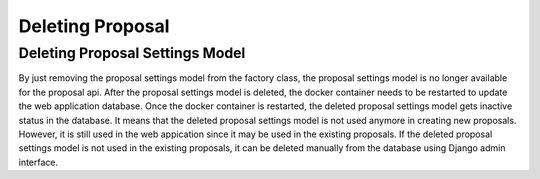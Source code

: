 .. _deleting_proposal:

Deleting Proposal
=================

Deleting Proposal Settings Model
------------------------------

By just removing the proposal settings model from the factory class, the proposal settings model is no longer available for the proposal api.
After the proposal settings model is deleted, the docker container needs to be restarted to update the web application database. Once the docker container is restarted, 
the deleted proposal settings model gets inactive status in the database. It means that the deleted proposal settings model is not used anymore in creating new proposals.
However, it is still used in the web appication since it may be used in the existing proposals. If the deleted proposal settings model is not used in the existing proposals, 
it can be deleted manually from the database using Django admin interface. 
